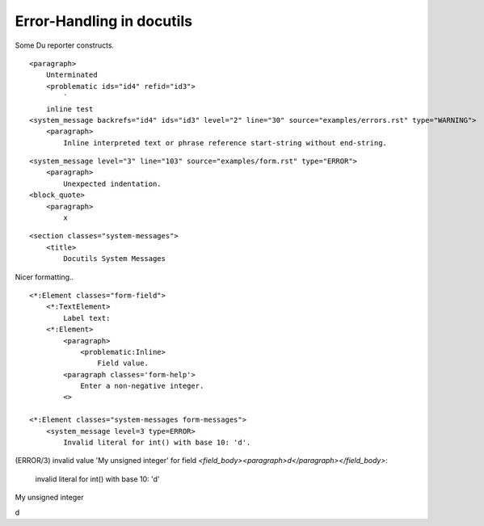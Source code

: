 Error-Handling in docutils 
-------------------------------

Some Du reporter constructs.

::

    <paragraph>
        Unterminated 
        <problematic ids="id4" refid="id3">
            `
        inline test
    <system_message backrefs="id4" ids="id3" level="2" line="30" source="examples/errors.rst" type="WARNING">
        <paragraph>
            Inline interpreted text or phrase reference start-string without end-string.


::

    <system_message level="3" line="103" source="examples/form.rst" type="ERROR">
        <paragraph>
            Unexpected indentation.
    <block_quote>
        <paragraph>
            x


::

    <section classes="system-messages">
        <title>
            Docutils System Messages


Nicer formatting..
::

    <*:Element classes="form-field">
        <*:TextElement>
            Label text:
        <*:Element>
            <paragraph>
                <problematic:Inline>
                    Field value.
            <paragraph classes='form-help'>
                Enter a non-negative integer.
            <>

    <*:Element classes="system-messages form-messages">
        <system_message level=3 type=ERROR>
            Invalid literal for int() with base 10: 'd'.
            

(ERROR/3) invalid value 'My unsigned integer' for field `<field_body><paragraph>d</paragraph></field_body>`:

        invalid literal for int() with base 10: 'd'

My unsigned integer

d

